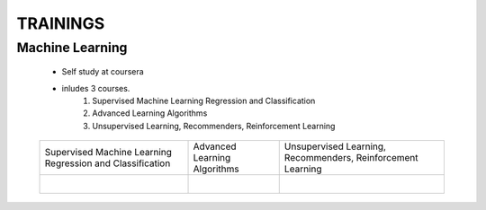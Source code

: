 
TRAININGS
========================





Machine Learning 
------------------------------------------------

    * Self study at coursera
    * inludes 3 courses.
        #. Supervised Machine Learning Regression and Classification
        #. Advanced Learning Algorithms
        #. Unsupervised Learning, Recommenders, Reinforcement Learning


    .. figure:: images/tr_ml/CE-Machine Learning-course.pdf


    +------------------------------------------------+------------------------------------------------+------------------------------------------------+
    | Supervised Machine Learning Regression         | Advanced Learning Algorithms                   | Unsupervised Learning, Recommenders,           |
    | and Classification                             |                                                | Reinforcement Learning                         |
    +------------------------------------------------+------------------------------------------------+------------------------------------------------+
    | .. figure:: images/tr_ml/CE-ML-C1.pdf          | .. figure:: images/tr_ml/CE-ML-C2.pdf          | .. figure:: images/tr_ml/CE-ML-C3.pdf          |
    |     :align: left                               |     :align: left                               |     :align: left                               |
    +------------------------------------------------+------------------------------------------------+------------------------------------------------+






